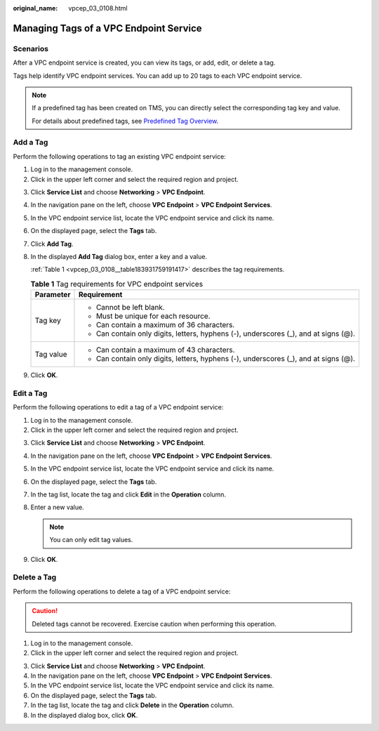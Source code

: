 :original_name: vpcep_03_0108.html

.. _vpcep_03_0108:

Managing Tags of a VPC Endpoint Service
=======================================

Scenarios
---------

After a VPC endpoint service is created, you can view its tags, or add, edit, or delete a tag.

Tags help identify VPC endpoint services. You can add up to 20 tags to each VPC endpoint service.

.. note::

   If a predefined tag has been created on TMS, you can directly select the corresponding tag key and value.

   For details about predefined tags, see `Predefined Tag Overview <https://docs.otc.t-systems.com/usermanual/tms/en-us_topic_0056266269.html>`__.

Add a Tag
---------

Perform the following operations to tag an existing VPC endpoint service:

#. Log in to the management console.
#. Click |image1| in the upper left corner and select the required region and project.

3. Click **Service List** and choose **Networking** > **VPC Endpoint**.

4. In the navigation pane on the left, choose **VPC Endpoint** > **VPC Endpoint Services**.

5. In the VPC endpoint service list, locate the VPC endpoint service and click its name.

6. On the displayed page, select the **Tags** tab.

7. Click **Add Tag**.

8. In the displayed **Add Tag** dialog box, enter a key and a value.

   :ref:`Table 1 <vpcep_03_0108__table183931759191417>` describes the tag requirements.

   .. _vpcep_03_0108__table183931759191417:

   .. table:: **Table 1** Tag requirements for VPC endpoint services

      +-----------------------------------+--------------------------------------------------------------------------------------+
      | Parameter                         | Requirement                                                                          |
      +===================================+======================================================================================+
      | Tag key                           | -  Cannot be left blank.                                                             |
      |                                   | -  Must be unique for each resource.                                                 |
      |                                   | -  Can contain a maximum of 36 characters.                                           |
      |                                   | -  Can contain only digits, letters, hyphens (-), underscores (_), and at signs (@). |
      +-----------------------------------+--------------------------------------------------------------------------------------+
      | Tag value                         | -  Can contain a maximum of 43 characters.                                           |
      |                                   | -  Can contain only digits, letters, hyphens (-), underscores (_), and at signs (@). |
      +-----------------------------------+--------------------------------------------------------------------------------------+

9. Click **OK**.

Edit a Tag
----------

Perform the following operations to edit a tag of a VPC endpoint service:

#. Log in to the management console.
#. Click |image2| in the upper left corner and select the required region and project.

3. Click **Service List** and choose **Networking** > **VPC Endpoint**.

4. In the navigation pane on the left, choose **VPC Endpoint** > **VPC Endpoint Services**.
5. In the VPC endpoint service list, locate the VPC endpoint service and click its name.
6. On the displayed page, select the **Tags** tab.
7. In the tag list, locate the tag and click **Edit** in the **Operation** column.
8. Enter a new value.

   .. note::

      You can only edit tag values.

9. Click **OK**.

Delete a Tag
------------

Perform the following operations to delete a tag of a VPC endpoint service:

.. caution::

   Deleted tags cannot be recovered. Exercise caution when performing this operation.

#. Log in to the management console.
#. Click |image3| in the upper left corner and select the required region and project.

3. Click **Service List** and choose **Networking** > **VPC Endpoint**.

4. In the navigation pane on the left, choose **VPC Endpoint** > **VPC Endpoint Services**.
5. In the VPC endpoint service list, locate the VPC endpoint service and click its name.
6. On the displayed page, select the **Tags** tab.
7. In the tag list, locate the tag and click **Delete** in the **Operation** column.
8. In the displayed dialog box, click **OK**.

.. |image1| image:: /_static/images/en-us_image_0000001979891813.png
.. |image2| image:: /_static/images/en-us_image_0000001979891813.png
.. |image3| image:: /_static/images/en-us_image_0000001979891813.png
